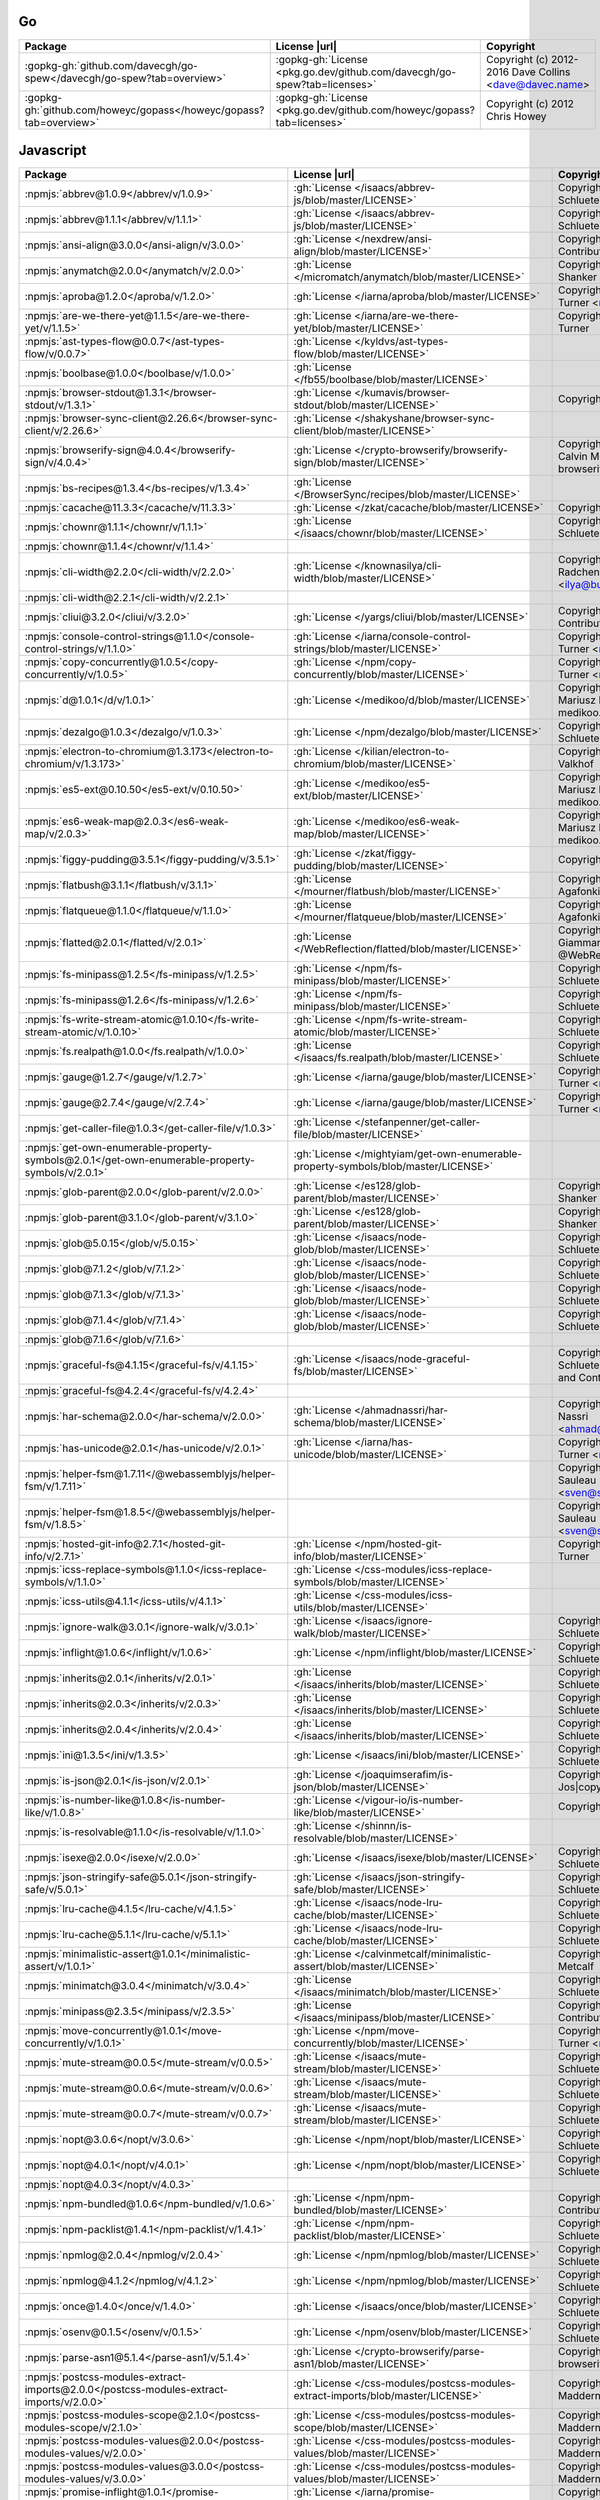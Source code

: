 Go
~~

.. list-table::
   :widths: 50 10 40
   :header-rows: 1
   :class: licenses

   * - Package
     - License |url|
     - Copyright

   * - :gopkg-gh:`github.com/davecgh/go-spew</davecgh/go-spew?tab=overview>`
     - :gopkg-gh:`License <pkg.go.dev/github.com/davecgh/go-spew?tab=licenses>`
     - Copyright (c) 2012-2016 Dave Collins <dave@davec.name>
   * - :gopkg-gh:`github.com/howeyc/gopass</howeyc/gopass?tab=overview>`
     - :gopkg-gh:`License <pkg.go.dev/github.com/howeyc/gopass?tab=licenses>`
     - Copyright (c) 2012 Chris Howey

Javascript
~~~~~~~~~~

.. list-table::
   :widths: 50 10 40
   :header-rows: 1
   :class: licenses

   * - Package
     - License |url|
     - Copyright

   * - :npmjs:`abbrev@1.0.9</abbrev/v/1.0.9>`
     - :gh:`License </isaacs/abbrev-js/blob/master/LICENSE>`
     - Copyright (c) Isaac Z. Schlueter and Contributors
   * - :npmjs:`abbrev@1.1.1</abbrev/v/1.1.1>`
     - :gh:`License </isaacs/abbrev-js/blob/master/LICENSE>`
     - Copyright (c) Isaac Z. Schlueter and Contributors*
   * - :npmjs:`ansi-align@3.0.0</ansi-align/v/3.0.0>`
     - :gh:`License </nexdrew/ansi-align/blob/master/LICENSE>`
     - Copyright (c) 2016, Contributors
   * - :npmjs:`anymatch@2.0.0</anymatch/v/2.0.0>`
     - :gh:`License </micromatch/anymatch/blob/master/LICENSE>`
     - Copyright (c) 2014 Elan Shanker
   * - :npmjs:`aproba@1.2.0</aproba/v/1.2.0>`
     - :gh:`License </iarna/aproba/blob/master/LICENSE>`
     - Copyright (c) 2015, Rebecca Turner <me@re-becca.org>
   * - :npmjs:`are-we-there-yet@1.1.5</are-we-there-yet/v/1.1.5>`
     - :gh:`License </iarna/are-we-there-yet/blob/master/LICENSE>`
     - Copyright (c) 2015, Rebecca Turner
   * - :npmjs:`ast-types-flow@0.0.7</ast-types-flow/v/0.0.7>`
     - :gh:`License </kyldvs/ast-types-flow/blob/master/LICENSE>`
     -
   * - :npmjs:`boolbase@1.0.0</boolbase/v/1.0.0>`
     - :gh:`License </fb55/boolbase/blob/master/LICENSE>`
     -
   * - :npmjs:`browser-stdout@1.3.1</browser-stdout/v/1.3.1>`
     - :gh:`License </kumavis/browser-stdout/blob/master/LICENSE>`
     - Copyright 2018 kumavis
   * - :npmjs:`browser-sync-client@2.26.6</browser-sync-client/v/2.26.6>`
     - :gh:`License </shakyshane/browser-sync-client/blob/master/LICENSE>`
     -
   * - :npmjs:`browserify-sign@4.0.4</browserify-sign/v/4.0.4>`
     - :gh:`License </crypto-browserify/browserify-sign/blob/master/LICENSE>`
     - Copyright (c) 2014-2015 Calvin Metcalf and browserify-sign contributors
   * - :npmjs:`bs-recipes@1.3.4</bs-recipes/v/1.3.4>`
     - :gh:`License </BrowserSync/recipes/blob/master/LICENSE>`
     -
   * - :npmjs:`cacache@11.3.3</cacache/v/11.3.3>`
     - :gh:`License </zkat/cacache/blob/master/LICENSE>`
     - Copyright (c) npm, Inc.
   * - :npmjs:`chownr@1.1.1</chownr/v/1.1.1>`
     - :gh:`License </isaacs/chownr/blob/master/LICENSE>`
     - Copyright (c) Isaac Z. Schlueter and Contributors
   * - :npmjs:`chownr@1.1.4</chownr/v/1.1.4>`
     -
     -
   * - :npmjs:`cli-width@2.2.0</cli-width/v/2.2.0>`
     - :gh:`License </knownasilya/cli-width/blob/master/LICENSE>`
     - Copyright (c) 2015, Ilya Radchenko <ilya@burstcreations.com>
   * - :npmjs:`cli-width@2.2.1</cli-width/v/2.2.1>`
     -
     -
   * - :npmjs:`cliui@3.2.0</cliui/v/3.2.0>`
     - :gh:`License </yargs/cliui/blob/master/LICENSE>`
     - Copyright (c) 2015, Contributors
   * - :npmjs:`console-control-strings@1.1.0</console-control-strings/v/1.1.0>`
     - :gh:`License </iarna/console-control-strings/blob/master/LICENSE>`
     - Copyright (c) 2014, Rebecca Turner <me@re-becca.org>
   * - :npmjs:`copy-concurrently@1.0.5</copy-concurrently/v/1.0.5>`
     - :gh:`License </npm/copy-concurrently/blob/master/LICENSE>`
     - Copyright (c) 2017, Rebecca Turner <me@re-becca.org>
   * - :npmjs:`d@1.0.1</d/v/1.0.1>`
     - :gh:`License </medikoo/d/blob/master/LICENSE>`
     - Copyright (c) 2013-2019, Mariusz Nowak, @medikoo, medikoo.com
   * - :npmjs:`dezalgo@1.0.3</dezalgo/v/1.0.3>`
     - :gh:`License </npm/dezalgo/blob/master/LICENSE>`
     - Copyright (c) Isaac Z. Schlueter and Contributors
   * - :npmjs:`electron-to-chromium@1.3.173</electron-to-chromium/v/1.3.173>`
     - :gh:`License </kilian/electron-to-chromium/blob/master/LICENSE>`
     - Copyright 2018 Kilian Valkhof
   * - :npmjs:`es5-ext@0.10.50</es5-ext/v/0.10.50>`
     - :gh:`License </medikoo/es5-ext/blob/master/LICENSE>`
     - Copyright (c) 2011-2019, Mariusz Nowak, @medikoo, medikoo.com
   * - :npmjs:`es6-weak-map@2.0.3</es6-weak-map/v/2.0.3>`
     - :gh:`License </medikoo/es6-weak-map/blob/master/LICENSE>`
     - Copyright (c) 2013-2018, Mariusz Nowak, @medikoo, medikoo.com
   * - :npmjs:`figgy-pudding@3.5.1</figgy-pudding/v/3.5.1>`
     - :gh:`License </zkat/figgy-pudding/blob/master/LICENSE>`
     - Copyright (c) npm, Inc.
   * - :npmjs:`flatbush@3.1.1</flatbush/v/3.1.1>`
     - :gh:`License </mourner/flatbush/blob/master/LICENSE>`
     - Copyright (c) 2018, Vladimir Agafonkin
   * - :npmjs:`flatqueue@1.1.0</flatqueue/v/1.1.0>`
     - :gh:`License </mourner/flatqueue/blob/master/LICENSE>`
     - Copyright (c) 2018, Vladimir Agafonkin
   * - :npmjs:`flatted@2.0.1</flatted/v/2.0.1>`
     - :gh:`License </WebReflection/flatted/blob/master/LICENSE>`
     - Copyright (c) 2018, Andrea Giammarchi, @WebReflection
   * - :npmjs:`fs-minipass@1.2.5</fs-minipass/v/1.2.5>`
     - :gh:`License </npm/fs-minipass/blob/master/LICENSE>`
     - Copyright (c) Isaac Z. Schlueter and Contributors
   * - :npmjs:`fs-minipass@1.2.6</fs-minipass/v/1.2.6>`
     - :gh:`License </npm/fs-minipass/blob/master/LICENSE>`
     - Copyright (c) Isaac Z. Schlueter and Contributors
   * - :npmjs:`fs-write-stream-atomic@1.0.10</fs-write-stream-atomic/v/1.0.10>`
     - :gh:`License </npm/fs-write-stream-atomic/blob/master/LICENSE>`
     - Copyright (c) Isaac Z. Schlueter and Contributors
   * - :npmjs:`fs.realpath@1.0.0</fs.realpath/v/1.0.0>`
     - :gh:`License </isaacs/fs.realpath/blob/master/LICENSE>`
     - Copyright (c) Isaac Z. Schlueter and Contributors
   * - :npmjs:`gauge@1.2.7</gauge/v/1.2.7>`
     - :gh:`License </iarna/gauge/blob/master/LICENSE>`
     - Copyright (c) 2014, Rebecca Turner <me@re-becca.org>
   * - :npmjs:`gauge@2.7.4</gauge/v/2.7.4>`
     - :gh:`License </iarna/gauge/blob/master/LICENSE>`
     - Copyright (c) 2014, Rebecca Turner <me@re-becca.org>
   * - :npmjs:`get-caller-file@1.0.3</get-caller-file/v/1.0.3>`
     - :gh:`License </stefanpenner/get-caller-file/blob/master/LICENSE>`
     -
   * - :npmjs:`get-own-enumerable-property-symbols@2.0.1</get-own-enumerable-property-symbols/v/2.0.1>`
     - :gh:`License </mightyiam/get-own-enumerable-property-symbols/blob/master/LICENSE>`
     -
   * - :npmjs:`glob-parent@2.0.0</glob-parent/v/2.0.0>`
     - :gh:`License </es128/glob-parent/blob/master/LICENSE>`
     - Copyright (c) 2015 Elan Shanker
   * - :npmjs:`glob-parent@3.1.0</glob-parent/v/3.1.0>`
     - :gh:`License </es128/glob-parent/blob/master/LICENSE>`
     - Copyright (c) 2015 Elan Shanker
   * - :npmjs:`glob@5.0.15</glob/v/5.0.15>`
     - :gh:`License </isaacs/node-glob/blob/master/LICENSE>`
     - Copyright (c) Isaac Z. Schlueter and Contributors
   * - :npmjs:`glob@7.1.2</glob/v/7.1.2>`
     - :gh:`License </isaacs/node-glob/blob/master/LICENSE>`
     - Copyright (c) Isaac Z. Schlueter and Contributors
   * - :npmjs:`glob@7.1.3</glob/v/7.1.3>`
     - :gh:`License </isaacs/node-glob/blob/master/LICENSE>`
     - Copyright (c) Isaac Z. Schlueter and Contributors
   * - :npmjs:`glob@7.1.4</glob/v/7.1.4>`
     - :gh:`License </isaacs/node-glob/blob/master/LICENSE>`
     - Copyright (c) Isaac Z. Schlueter and Contributors
   * - :npmjs:`glob@7.1.6</glob/v/7.1.6>`
     -
     -
   * - :npmjs:`graceful-fs@4.1.15</graceful-fs/v/4.1.15>`
     - :gh:`License </isaacs/node-graceful-fs/blob/master/LICENSE>`
     - Copyright (c) Isaac Z. Schlueter, Ben Noordhuis, and Contributors
   * - :npmjs:`graceful-fs@4.2.4</graceful-fs/v/4.2.4>`
     -
     -
   * - :npmjs:`har-schema@2.0.0</har-schema/v/2.0.0>`
     - :gh:`License </ahmadnassri/har-schema/blob/master/LICENSE>`
     - Copyright (c) 2015, Ahmad Nassri <ahmad@ahmadnassri.com>
   * - :npmjs:`has-unicode@2.0.1</has-unicode/v/2.0.1>`
     - :gh:`License </iarna/has-unicode/blob/master/LICENSE>`
     - Copyright (c) 2014, Rebecca Turner <me@re-becca.org>
   * - :npmjs:`helper-fsm@1.7.11</@webassemblyjs/helper-fsm/v/1.7.11>`
     -
     - Copyright (c) 2018 Sven Sauleau <sven@sauleau.com>
   * - :npmjs:`helper-fsm@1.8.5</@webassemblyjs/helper-fsm/v/1.8.5>`
     -
     - Copyright (c) 2018 Sven Sauleau <sven@sauleau.com>
   * - :npmjs:`hosted-git-info@2.7.1</hosted-git-info/v/2.7.1>`
     - :gh:`License </npm/hosted-git-info/blob/master/LICENSE>`
     - Copyright (c) 2015, Rebecca Turner
   * - :npmjs:`icss-replace-symbols@1.1.0</icss-replace-symbols/v/1.1.0>`
     - :gh:`License </css-modules/icss-replace-symbols/blob/master/LICENSE>`
     -
   * - :npmjs:`icss-utils@4.1.1</icss-utils/v/4.1.1>`
     - :gh:`License </css-modules/icss-utils/blob/master/LICENSE>`
     -
   * - :npmjs:`ignore-walk@3.0.1</ignore-walk/v/3.0.1>`
     - :gh:`License </isaacs/ignore-walk/blob/master/LICENSE>`
     - Copyright (c) Isaac Z. Schlueter and Contributors
   * - :npmjs:`inflight@1.0.6</inflight/v/1.0.6>`
     - :gh:`License </npm/inflight/blob/master/LICENSE>`
     - Copyright (c) Isaac Z. Schlueter
   * - :npmjs:`inherits@2.0.1</inherits/v/2.0.1>`
     - :gh:`License </isaacs/inherits/blob/master/LICENSE>`
     - Copyright (c) Isaac Z. Schlueter
   * - :npmjs:`inherits@2.0.3</inherits/v/2.0.3>`
     - :gh:`License </isaacs/inherits/blob/master/LICENSE>`
     - Copyright (c) Isaac Z. Schlueter
   * - :npmjs:`inherits@2.0.4</inherits/v/2.0.4>`
     - :gh:`License </isaacs/inherits/blob/master/LICENSE>`
     - Copyright (c) Isaac Z. Schlueter
   * - :npmjs:`ini@1.3.5</ini/v/1.3.5>`
     - :gh:`License </isaacs/ini/blob/master/LICENSE>`
     - Copyright (c) Isaac Z. Schlueter and Contributors
   * - :npmjs:`is-json@2.0.1</is-json/v/2.0.1>`
     - :gh:`License </joaquimserafim/is-json/blob/master/LICENSE>`
     - Copyright (c) Joaquim Jos|copy| F. Serafim
   * - :npmjs:`is-number-like@1.0.8</is-number-like/v/1.0.8>`
     - :gh:`License </vigour-io/is-number-like/blob/master/LICENSE>`
     - Copyright (c) 2016, Vigour.io
   * - :npmjs:`is-resolvable@1.1.0</is-resolvable/v/1.1.0>`
     - :gh:`License </shinnn/is-resolvable/blob/master/LICENSE>`
     -
   * - :npmjs:`isexe@2.0.0</isexe/v/2.0.0>`
     - :gh:`License </isaacs/isexe/blob/master/LICENSE>`
     - Copyright (c) Isaac Z. Schlueter and Contributors
   * - :npmjs:`json-stringify-safe@5.0.1</json-stringify-safe/v/5.0.1>`
     - :gh:`License </isaacs/json-stringify-safe/blob/master/LICENSE>`
     - Copyright (c) Isaac Z. Schlueter and Contributors
   * - :npmjs:`lru-cache@4.1.5</lru-cache/v/4.1.5>`
     - :gh:`License </isaacs/node-lru-cache/blob/master/LICENSE>`
     - Copyright (c) Isaac Z. Schlueter and Contributors
   * - :npmjs:`lru-cache@5.1.1</lru-cache/v/5.1.1>`
     - :gh:`License </isaacs/node-lru-cache/blob/master/LICENSE>`
     - Copyright (c) Isaac Z. Schlueter and Contributors
   * - :npmjs:`minimalistic-assert@1.0.1</minimalistic-assert/v/1.0.1>`
     - :gh:`License </calvinmetcalf/minimalistic-assert/blob/master/LICENSE>`
     - Copyright 2015 Calvin Metcalf
   * - :npmjs:`minimatch@3.0.4</minimatch/v/3.0.4>`
     - :gh:`License </isaacs/minimatch/blob/master/LICENSE>`
     - Copyright (c) Isaac Z. Schlueter and Contributors
   * - :npmjs:`minipass@2.3.5</minipass/v/2.3.5>`
     - :gh:`License </isaacs/minipass/blob/master/LICENSE>`
     - Copyright (c) npm, Inc. and Contributors
   * - :npmjs:`move-concurrently@1.0.1</move-concurrently/v/1.0.1>`
     - :gh:`License </npm/move-concurrently/blob/master/LICENSE>`
     - Copyright (c) 2017, Rebecca Turner <me@re-becca.org>
   * - :npmjs:`mute-stream@0.0.5</mute-stream/v/0.0.5>`
     - :gh:`License </isaacs/mute-stream/blob/master/LICENSE>`
     - Copyright (c) Isaac Z. Schlueter and Contributors
   * - :npmjs:`mute-stream@0.0.6</mute-stream/v/0.0.6>`
     - :gh:`License </isaacs/mute-stream/blob/master/LICENSE>`
     - Copyright (c) Isaac Z. Schlueter and Contributors
   * - :npmjs:`mute-stream@0.0.7</mute-stream/v/0.0.7>`
     - :gh:`License </isaacs/mute-stream/blob/master/LICENSE>`
     - Copyright (c) Isaac Z. Schlueter and Contributors
   * - :npmjs:`nopt@3.0.6</nopt/v/3.0.6>`
     - :gh:`License </npm/nopt/blob/master/LICENSE>`
     - Copyright (c) Isaac Z. Schlueter and Contributors
   * - :npmjs:`nopt@4.0.1</nopt/v/4.0.1>`
     - :gh:`License </npm/nopt/blob/master/LICENSE>`
     - Copyright (c) Isaac Z. Schlueter and Contributors
   * - :npmjs:`nopt@4.0.3</nopt/v/4.0.3>`
     -
     -
   * - :npmjs:`npm-bundled@1.0.6</npm-bundled/v/1.0.6>`
     - :gh:`License </npm/npm-bundled/blob/master/LICENSE>`
     - Copyright (c) npm, Inc. and Contributors
   * - :npmjs:`npm-packlist@1.4.1</npm-packlist/v/1.4.1>`
     - :gh:`License </npm/npm-packlist/blob/master/LICENSE>`
     - Copyright (c) Isaac Z. Schlueter and Contributors
   * - :npmjs:`npmlog@2.0.4</npmlog/v/2.0.4>`
     - :gh:`License </npm/npmlog/blob/master/LICENSE>`
     - Copyright (c) Isaac Z. Schlueter and Contributors
   * - :npmjs:`npmlog@4.1.2</npmlog/v/4.1.2>`
     - :gh:`License </npm/npmlog/blob/master/LICENSE>`
     - Copyright (c) Isaac Z. Schlueter and Contributors
   * - :npmjs:`once@1.4.0</once/v/1.4.0>`
     - :gh:`License </isaacs/once/blob/master/LICENSE>`
     - Copyright (c) Isaac Z. Schlueter and Contributors
   * - :npmjs:`osenv@0.1.5</osenv/v/0.1.5>`
     - :gh:`License </npm/osenv/blob/master/LICENSE>`
     - Copyright (c) Isaac Z. Schlueter and Contributors
   * - :npmjs:`parse-asn1@5.1.4</parse-asn1/v/5.1.4>`
     - :gh:`License </crypto-browserify/parse-asn1/blob/master/LICENSE>`
     - Copyright (c) 2017, crypto-browserify contributors
   * - :npmjs:`postcss-modules-extract-imports@2.0.0</postcss-modules-extract-imports/v/2.0.0>`
     - :gh:`License </css-modules/postcss-modules-extract-imports/blob/master/LICENSE>`
     - Copyright 2015 Glen Maddern
   * - :npmjs:`postcss-modules-scope@2.1.0</postcss-modules-scope/v/2.1.0>`
     - :gh:`License </css-modules/postcss-modules-scope/blob/master/LICENSE>`
     - Copyright (c) 2015, Glen Maddern
   * - :npmjs:`postcss-modules-values@2.0.0</postcss-modules-values/v/2.0.0>`
     - :gh:`License </css-modules/postcss-modules-values/blob/master/LICENSE>`
     - Copyright (c) 2015, Glen Maddern
   * - :npmjs:`postcss-modules-values@3.0.0</postcss-modules-values/v/3.0.0>`
     - :gh:`License </css-modules/postcss-modules-values/blob/master/LICENSE>`
     - Copyright (c) 2015, Glen Maddern
   * - :npmjs:`promise-inflight@1.0.1</promise-inflight/v/1.0.1>`
     - :gh:`License </iarna/promise-inflight/blob/master/LICENSE>`
     - Copyright (c) 2017, Rebecca Turner <me@re-becca.org>
   * - :npmjs:`proto-list@1.2.4</proto-list/v/1.2.4>`
     - :gh:`License </isaacs/proto-list/blob/master/LICENSE>`
     - Copyright (c) Isaac Z. Schlueter and Contributors
   * - :npmjs:`pseudomap@1.0.2</pseudomap/v/1.0.2>`
     - :gh:`License </isaacs/pseudomap/blob/master/LICENSE>`
     - Copyright (c) Isaac Z. Schlueter and Contributors
   * - :npmjs:`react-hotkeys@2.0.0-pre4</react-hotkeys/v/2.0.0-pre4>`
     - :gh:`License </greena13/react-hotkeys/blob/master/LICENSE>`
     - Copyright (c) 2018, Aleck Greenham
   * - :npmjs:`read-installed@4.0.3</read-installed/v/4.0.3>`
     - :gh:`License </isaacs/read-installed/blob/master/LICENSE>`
     - Copyright (c) Isaac Z. Schlueter
   * - :npmjs:`read-package-json@2.0.13</read-package-json/v/2.0.13>`
     - :gh:`License </npm/read-package-json/blob/master/LICENSE>`
     - Copyright (c) Isaac Z. Schlueter
   * - :npmjs:`readdir-scoped-modules@1.0.2</readdir-scoped-modules/v/1.0.2>`
     - :gh:`License </npm/readdir-scoped-modules/blob/master/LICENSE>`
     - Copyright (c) Isaac Z. Schlueter and Contributors
   * - :npmjs:`remove-trailing-separator@1.1.0</remove-trailing-separator/v/1.1.0>`
     - :gh:`License </darsain/remove-trailing-separator/blob/master/LICENSE>`
     -
   * - :npmjs:`request-promise-core@1.1.2</request-promise-core/v/1.1.2>`
     - :gh:`License </request/promise-core/blob/master/LICENSE>`
     - Copyright (c) 2016, Nicolai Kamenzky and contributors
   * - :npmjs:`request-promise-native@1.0.7</request-promise-native/v/1.0.7>`
     - :gh:`License </request/request-promise-native/blob/master/LICENSE>`
     - Copyright (c) 2017, Nicolai Kamenzky and contributors
   * - :npmjs:`require-main-filename@1.0.1</require-main-filename/v/1.0.1>`
     - :gh:`License </yargs/require-main-filename/blob/master/LICENSE>`
     - Copyright (c) 2016, Contributors
   * - :npmjs:`rimraf@2.6.3</rimraf/v/2.6.3>`
     - :gh:`License </isaacs/rimraf/blob/master/LICENSE>`
     - Copyright (c) Isaac Z. Schlueter and Contributors
   * - :npmjs:`rimraf@3.0.2</rimraf/v/3.0.2>`
     -
     -
   * - :npmjs:`run-queue@1.0.3</run-queue/v/1.0.3>`
     - :gh:`License </iarna/run-queue/blob/master/LICENSE>`
     -
   * - :npmjs:`sax@1.2.4</sax/v/1.2.4>`
     - :gh:`License </isaacs/sax-js/blob/master/LICENSE>`
     - Copyright (c) Isaac Z. Schlueter and Contributors
   * - :npmjs:`saxes@3.1.10</saxes/v/3.1.10>`
     - :gh:`License </lddubeau/saxes/blob/master/LICENSE>`
     - Copyright (c) Contributors*
   * - :npmjs:`semver@5.5.0</semver/v/5.5.0>`
     - :gh:`License </npm/node-semver/blob/master/LICENSE>`
     - Copyright (c) Isaac Z. Schlueter and Contributors
   * - :npmjs:`semver@5.7.0</semver/v/5.7.0>`
     - :gh:`License </npm/node-semver/blob/master/LICENSE>`
     - Copyright (c) Isaac Z. Schlueter and Contributors
   * - :npmjs:`semver@5.7.1</semver/v/5.7.1>`
     -
     -
   * - :npmjs:`semver@6.1.2</semver/v/6.1.2>`
     - :gh:`License </npm/node-semver/blob/master/LICENSE>`
     - Copyright (c) Isaac Z. Schlueter and Contributors
   * - :npmjs:`server-destroy@1.0.1</server-destroy/v/1.0.1>`
     - :gh:`License </isaacs/server-destroy/blob/master/LICENSE>`
     - Copyright (c) Isaac Z. Schlueter and Contributors
   * - :npmjs:`set-blocking@2.0.0</set-blocking/v/2.0.0>`
     - :gh:`License </yargs/set-blocking/blob/master/LICENSE>`
     - Copyright (c) 2016, Contributors
   * - :npmjs:`setprototypeof@1.1.0</setprototypeof/v/1.1.0>`
     - :gh:`License </wesleytodd/setprototypeof/blob/master/LICENSE>`
     - Copyright (c) 2015, Wes Todd
   * - :npmjs:`setprototypeof@1.1.1</setprototypeof/v/1.1.1>`
     - :gh:`License </wesleytodd/setprototypeof/blob/master/LICENSE>`
     - Copyright (c) 2015, Wes Todd
   * - :npmjs:`sigmund@1.0.1</sigmund/v/1.0.1>`
     - :gh:`License </isaacs/sigmund/blob/master/LICENSE>`
     - Copyright (c) Isaac Z. Schlueter and Contributors
   * - :npmjs:`signal-exit@3.0.2</signal-exit/v/3.0.2>`
     - :gh:`License </tapjs/signal-exit/blob/master/LICENSE>`
     - Copyright (c) 2015, Contributors
   * - :npmjs:`signal-exit@3.0.3</signal-exit/v/3.0.3>`
     -
     -
   * - :npmjs:`slide@1.1.6</slide/v/1.1.6>`
     - :gh:`License </isaacs/slide-flow-control/blob/master/LICENSE>`
     - Copyright (c) Isaac Z. Schlueter
   * - :npmjs:`ssri@6.0.1</ssri/v/6.0.1>`
     - :gh:`License </zkat/ssri/blob/master/LICENSE>`
     - Copyright (c) npm, Inc.
   * - :npmjs:`stealthy-require@1.1.1</stealthy-require/v/1.1.1>`
     - :gh:`License </analog-nico/stealthy-require/blob/master/LICENSE>`
     - Copyright (c) 2017, Nicolai Kamenzky and contributors
   * - :npmjs:`stitch-ui-toolbox@1.4.0</stitch-ui-toolbox/v/1.4.0>`
     -
     -
   * - :npmjs:`tar@4.4.10</tar/v/4.4.10>`
     - :gh:`License </npm/node-tar/blob/master/LICENSE>`
     - Copyright (c) Isaac Z. Schlueter and Contributors
   * - :npmjs:`tar@4.4.8</tar/v/4.4.8>`
     - :gh:`License </npm/node-tar/blob/master/LICENSE>`
     - Copyright (c) Isaac Z. Schlueter and Contributors
   * - :npmjs:`topojson-client@3.1.0</topojson-client/v/3.1.0>`
     -
     -
   * - :npmjs:`type@1.0.1</type/v/1.0.1>`
     - :gh:`License </medikoo/type/blob/master/LICENSE>`
     -
   * - :npmjs:`unique-filename@1.1.1</unique-filename/v/1.1.1>`
     - :gh:`License </iarna/unique-filename/blob/master/LICENSE>`
     - Copyright npm, Inc
   * - :npmjs:`unique-slug@2.0.2</unique-slug/v/2.0.2>`
     - :gh:`License </iarna/unique-slug/blob/master/LICENSE>`
     - Copyright npm, Inc
   * - :npmjs:`which-module@1.0.0</which-module/v/1.0.0>`
     - :gh:`License </nexdrew/which-module/blob/master/LICENSE>`
     - Copyright (c) 2016, Contributors
   * - :npmjs:`which@1.3.1</which/v/1.3.1>`
     - :gh:`License </isaacs/node-which/blob/master/LICENSE>`
     - Copyright (c) Isaac Z. Schlueter and Contributors
   * - :npmjs:`wide-align@1.1.3</wide-align/v/1.1.3>`
     - :gh:`License </iarna/wide-align/blob/master/LICENSE>`
     - Copyright (c) 2015, Rebecca Turner <me@re-becca.org>
   * - :npmjs:`wrappy@1.0.2</wrappy/v/1.0.2>`
     - :gh:`License </npm/wrappy/blob/master/LICENSE>`
     - Copyright (c) Isaac Z. Schlueter and Contributors
   * - :npmjs:`write-file-atomic@3.0.3</write-file-atomic/v/3.0.3>`
     -
     -
   * - :npmjs:`y18n@3.2.1</y18n/v/3.2.1>`
     - :gh:`License </yargs/y18n/blob/master/LICENSE>`
     - Copyright (c) 2015, Contributors
   * - :npmjs:`y18n@4.0.0</y18n/v/4.0.0>`
     - :gh:`License </yargs/y18n/blob/master/LICENSE>`
     - Copyright (c) 2015, Contributors
   * - :npmjs:`yallist@2.1.2</yallist/v/2.1.2>`
     - :gh:`License </isaacs/yallist/blob/master/LICENSE>`
     - Copyright (c) Isaac Z. Schlueter and Contributors
   * - :npmjs:`yallist@3.0.3</yallist/v/3.0.3>`
     - :gh:`License </isaacs/yallist/blob/master/LICENSE>`
     - Copyright (c) Isaac Z. Schlueter and Contributors
   * - :npmjs:`yallist@3.1.1</yallist/v/3.1.1>`
     -
     -
   * - :npmjs:`yargs-parser@4.2.1</yargs-parser/v/4.2.1>`
     - :gh:`License </yargs/yargs-parser/blob/master/LICENSE>`
     - Copyright (c) 2016, Contributors
